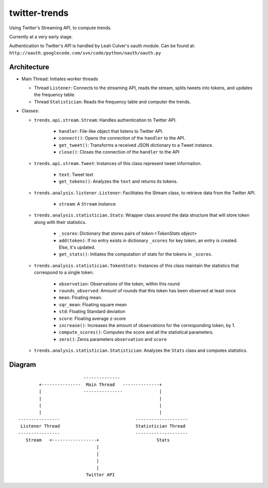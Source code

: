 twitter-trends
==================
Using Twitter's Streaming API, to compute trends.

Currently at a very early stage.

Authentication to Twitter's API is handled by Leah Culver's oauth module. Can
be found at: ``http://oauth.googlecode.com/svn/code/python/oauth/oauth.py``

Architecture
------------

*   Main Thread: Initiates worker threads

    * Thread ``Listener``: Connects to the streaming API, reads the stream, 
      splits tweets into tokens, and updates the frequency table.

    * Thread ``Statistician``: Reads the frequency table and computer the trends.


*   Classes:
    
    * ``trends.api.stream.Stream``: Handles authentication to Twitter API. 
            
        * ``handler``: File-like object that listens to Twitter API.
        * ``connect()``: Opens the connection of the ``handler`` to the
          API.
        * ``get_tweet()``: Transforms a received JSON dictionary to a Tweet
          instance.
        *  ``close()``: Closes the connection of the ``handler`` to the API

    * ``trends.api.stream.Tweet``: Instances of this class represent tweet
      information.

        * ``text``: Tweet text 

        * ``get_tokens()``: Analyzes the ``text`` and returns its tokens.

    * ``trends.analysis.listener.Listener``: Facilitates the Stream class,
      to retrieve data from the Twitter API.

        * ``stream``: A ``Stream`` instance

    * ``trends.analysis.statistician.Stats``: Wrapper class around the data
      structure that will store token along with their statistics.

        * ``_scores``: Dictionary that stores pairs of `token`:`<TokenStats
          object>`

        * ``add(token)``: If no entry exists in dictionary ``_scores``
          for key `token`, an entry is created. Else, it's updated.

        * ``get_stats()``: Initiates the computation of stats for the tokens in
          ``_scores``.

    * ``trends.analysis.statistician.TokenStats``: Instances of this class maintain the statistics
      that correspond to a single token.

        * ``observation``: Observations of the token, within this round

        * ``rounds_observed``: Amount of rounds that this token has been
          observed at least once

        * ``mean``: Floating mean.

        * ``sqr_mean``: Floating square mean

        * ``std``: Floating Standard deviation

        * ``score``: Floating average z-score

        * ``increase()``: Increases the amount of observations for the
          corresponding token, by 1.      

        * ``compute_scores()``: Computes the score and all the statistical
          parameters.

        * ``zero()``: Zeros parameters ``observation`` and ``score``

    * ``trends.analysis.statistician.Statistician``: Analyzes the ``Stats`` class and computes statistics.


Diagram
----------
::


                                --------------
               +---------------  Main Thread   --------------+
               |                ---------------              |
               |                                             |
               |                                             |
               |                                             |
       ----------------                             --------------------
        Listener Thread                             Statistician Thread
       ----------------                             --------------------
          Stream   <-----------------+                      Stats
                                     |                  
                                     |
                                     |
                                     |
                                 Twitter API
            


